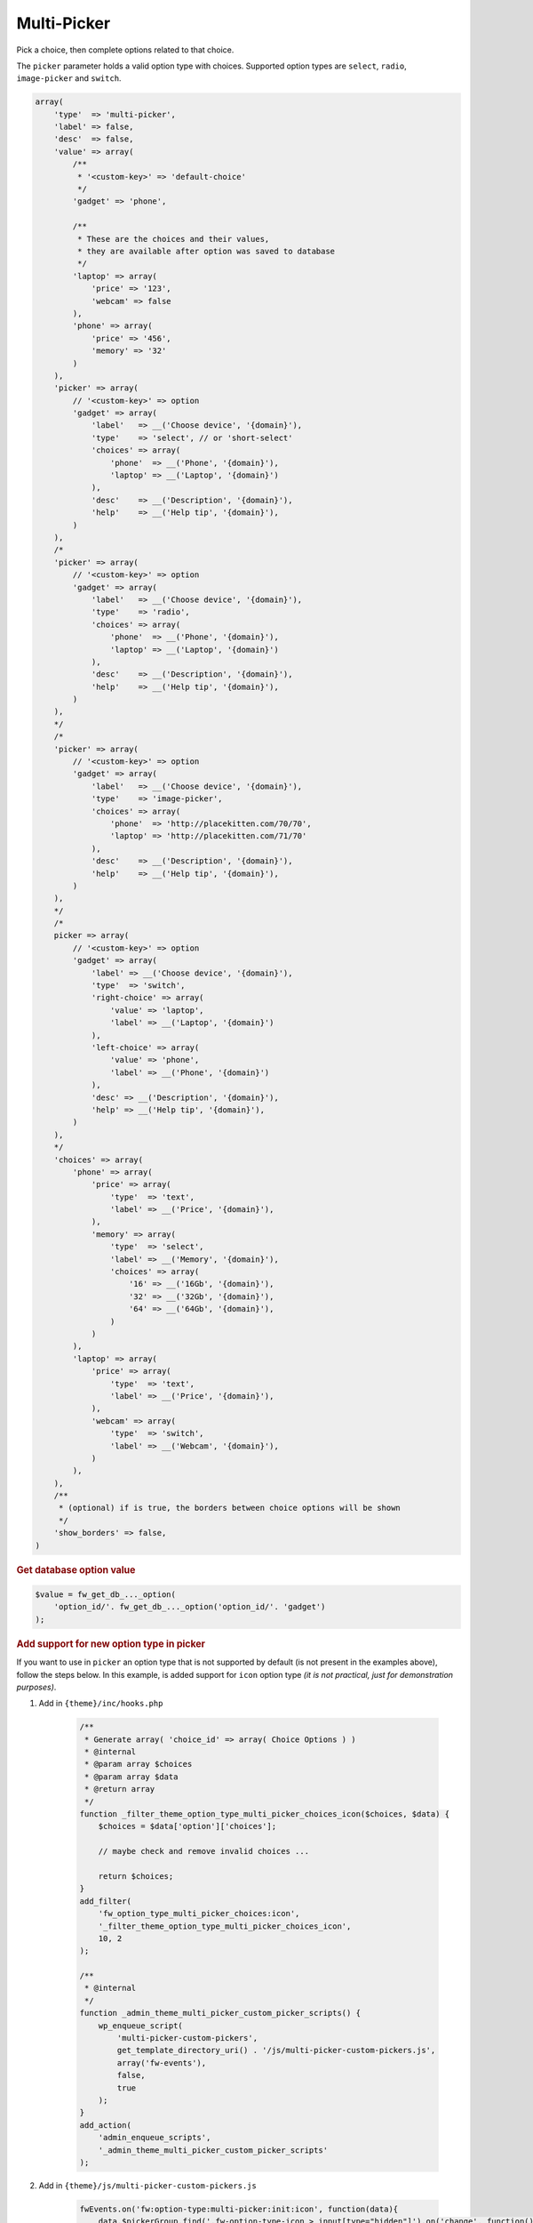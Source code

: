 Multi-Picker
------------

Pick a choice, then complete options related to that choice.

The ``picker`` parameter holds a valid option type with choices. Supported option types are ``select``, ``radio``, ``image-picker`` and ``switch``.

.. code-block:: php

    array(
        'type'  => 'multi-picker',
        'label' => false,
        'desc'  => false,
        'value' => array(
            /**
             * '<custom-key>' => 'default-choice'
             */
            'gadget' => 'phone',

            /**
             * These are the choices and their values,
             * they are available after option was saved to database
             */
            'laptop' => array(
                'price' => '123',
                'webcam' => false
            ),
            'phone' => array(
                'price' => '456',
                'memory' => '32'
            )
        ),
        'picker' => array(
            // '<custom-key>' => option
            'gadget' => array(
                'label'   => __('Choose device', '{domain}'),
                'type'    => 'select', // or 'short-select'
                'choices' => array(
                    'phone'  => __('Phone', '{domain}'),
                    'laptop' => __('Laptop', '{domain}')
                ),
                'desc'    => __('Description', '{domain}'),
                'help'    => __('Help tip', '{domain}'),
            )
        ),
        /*
        'picker' => array(
            // '<custom-key>' => option
            'gadget' => array(
                'label'   => __('Choose device', '{domain}'),
                'type'    => 'radio',
                'choices' => array(
                    'phone'  => __('Phone', '{domain}'),
                    'laptop' => __('Laptop', '{domain}')
                ),
                'desc'    => __('Description', '{domain}'),
                'help'    => __('Help tip', '{domain}'),
            )
        ),
        */
        /*
        'picker' => array(
            // '<custom-key>' => option
            'gadget' => array(
                'label'   => __('Choose device', '{domain}'),
                'type'    => 'image-picker',
                'choices' => array(
                    'phone'  => 'http://placekitten.com/70/70',
                    'laptop' => 'http://placekitten.com/71/70'
                ),
                'desc'    => __('Description', '{domain}'),
                'help'    => __('Help tip', '{domain}'),
            )
        ),
        */
        /*
        picker => array(
            // '<custom-key>' => option
            'gadget' => array(
                'label' => __('Choose device', '{domain}'),
                'type'  => 'switch',
                'right-choice' => array(
                    'value' => 'laptop',
                    'label' => __('Laptop', '{domain}')
                ),
                'left-choice' => array(
                    'value' => 'phone',
                    'label' => __('Phone', '{domain}')
                ),
                'desc' => __('Description', '{domain}'),
                'help' => __('Help tip', '{domain}'),
            )
        ),
        */
        'choices' => array(
            'phone' => array(
                'price' => array(
                    'type'  => 'text',
                    'label' => __('Price', '{domain}'),
                ),
                'memory' => array(
                    'type'  => 'select',
                    'label' => __('Memory', '{domain}'),
                    'choices' => array(
                        '16' => __('16Gb', '{domain}'),
                        '32' => __('32Gb', '{domain}'),
                        '64' => __('64Gb', '{domain}'),
                    )
                )
            ),
            'laptop' => array(
                'price' => array(
                    'type'  => 'text',
                    'label' => __('Price', '{domain}'),
                ),
                'webcam' => array(
                    'type'  => 'switch',
                    'label' => __('Webcam', '{domain}'),
                )
            ),
        ),
        /**
         * (optional) if is true, the borders between choice options will be shown
         */
        'show_borders' => false,
    )

.. _multi-picker-get-db-value:

.. rubric:: Get database option value

.. code-block:: php

    $value = fw_get_db_..._option(
        'option_id/'. fw_get_db_..._option('option_id/'. 'gadget')
    );

.. _multi-picker-add-support-for-new-option-type-in-picker:

.. rubric:: Add support for new option type in picker

If you want to use in ``picker`` an option type that is not supported by default (is not present in the examples above), follow the steps below.
In this example, is added support for ``icon`` option type *(it is not practical, just for demonstration purposes)*.

1. Add in ``{theme}/inc/hooks.php``

    .. code-block:: php

        /**
         * Generate array( 'choice_id' => array( Choice Options ) )
         * @internal
         * @param array $choices
         * @param array $data
         * @return array
         */
        function _filter_theme_option_type_multi_picker_choices_icon($choices, $data) {
            $choices = $data['option']['choices'];

            // maybe check and remove invalid choices ...

            return $choices;
        }
        add_filter(
            'fw_option_type_multi_picker_choices:icon',
            '_filter_theme_option_type_multi_picker_choices_icon',
            10, 2
        );

        /**
         * @internal
         */
        function _admin_theme_multi_picker_custom_picker_scripts() {
            wp_enqueue_script(
                'multi-picker-custom-pickers',
                get_template_directory_uri() . '/js/multi-picker-custom-pickers.js',
                array('fw-events'),
                false,
                true
            );
        }
        add_action(
            'admin_enqueue_scripts',
            '_admin_theme_multi_picker_custom_picker_scripts'
        );

2. Add in ``{theme}/js/multi-picker-custom-pickers.js``

    .. code-block:: javascript

        fwEvents.on('fw:option-type:multi-picker:init:icon', function(data){
            data.$pickerGroup.find('.fw-option-type-icon > input[type="hidden"]').on('change', function() {
                data.chooseGroup(
                    this.value // this is `choice_id` from the `fw_option_type_multi_picker_choices:{type}` filter (above)
                );
            }).trigger('change');
        });

3. Add in ``{theme}/framework-customizations/theme/options/settings.php``

    .. code-blocK:: php

        $options = array(

            'demo_multi_picker_icon' => array(
                'type'         => 'multi-picker',
                'label'        => false,
                'desc'         => false,
                'picker'       => array(
                    'gadget' => array(
                        'label'   => __( 'Multi Picker: Icon', 'unyson' ),
                        'type'    => 'icon',
                    )
                ),
                'choices' => array(
                    'fa fa-btc'  => array(
                        'price'  => array(
                            'label' => __( 'Price', 'unyson' ),
                            'type'  => 'slider',
                            'value' => 70,
                        ),
                    ),
                    'fa fa-viacoin' => array(
                        'price'  => array(
                            'label' => __( 'Price', 'unyson' ),
                            'type'  => 'slider',
                            'value' => 30
                        ),
                    ),
                ),
            ),

        );

4. Open **Theme Settings** page and pick the Bitcoin or Viacoin icon.

Dynamic Multi Picker
====================

While basic set of pre-defined pickers is enough in most of the cases, you may
want to move it somewhere up or down from the main multi picker block. You
may even want to move the picker in another tab so that your options looks
more clean. In this case, the possibility of **detaching** the picker for the
multi picker will help you a lot.

The first step is to define your picker somewhere in the same **form** (we name
that a **context**) Please note that the ``select`` here is not nested under
a ``multi`` or other option. Also, it is important to note that the ID for
the ``select`` here is ``gadget``.

    .. code-blocK:: php

        $options = array(
            'gadget' => array(
                'type'    => 'select',
                'choices' => array(
                    'phone'  => __('Phone', '{domain}'),
                    'laptop' => __('Laptop', '{domain}')
                ),
            ),
        );

        // In view.php
        $current_value = fw_akg('gadget', $atts);

Next, you would add the ``multi-picker`` body and **connect** it to that
particular ``select`` with ``gadget`` ID.

    .. code-blocK:: php

        $options = array(
            'gadget' => array(
                'type'    => 'select',
                'choices' => array(
                    'phone'  => __('Phone', '{domain}'),
                    'laptop' => __('Laptop', '{domain}')
                ),
            ),

            'multi-picker' => array(
                'type' => 'multi-picker',

                // Here is the ID of our select
                'picker' => 'gadget',

                'choices' => array(
                    'phone' => array(
                        'text' => array(
                            'type' => 'text'
                        )
                    ),

                    'laptop' => array(
                        'text' => array(
                            'type' => 'icon-v2'
                        )
                    )
                )
            ),


        );


        // In view.php
        $current_value = fw_akg('gadget', $atts);

        $current_picker_value = fw_akg(
            'multi-picker/' . $current_value . '/text',
            $atts
        );

        fw_print($current_picker_value);


You would notice that the multi picker updates when that select changes.

You can even connect two (or three) multi pickers to the same picker.

    .. code-blocK:: php

        $options = array(
            'gadget' => array(
                'type'    => 'select',
                'choices' => array(
                    'phone'  => __('Phone', '{domain}'),
                    'laptop' => __('Laptop', '{domain}')
                ),
            ),

            'first-multi-picker' => array(
                'type' => 'multi-picker',

                // Here is the ID of our select
                'picker' => 'gadget',

                'choices' => array(
                    'phone' => array(
                        // options for the first choice
                    ),

                    'laptop' => array(
                        // options for the second choice
                    )
                )
            ),

            'second-multi-picker' => array(
                'type' => 'multi-picker',

                // Here is the ID of our select
                'picker' => 'gadget',

                'choices' => array(
                    'phone' => array(
                        // options for the first choice
                    ),

                    'laptop' => array(
                        // options for the second choice
                    )
                )
            ),
        );

Enjoy!
